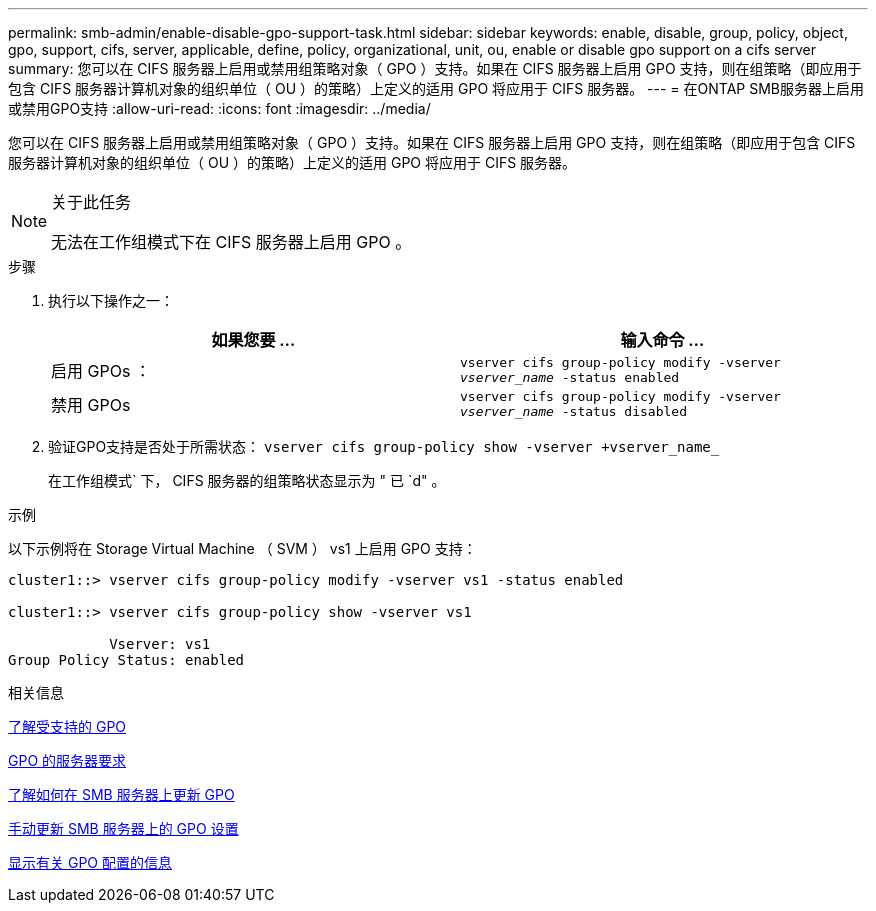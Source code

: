---
permalink: smb-admin/enable-disable-gpo-support-task.html 
sidebar: sidebar 
keywords: enable, disable, group, policy, object, gpo, support, cifs, server, applicable, define, policy, organizational, unit, ou, enable or disable gpo support on a cifs server 
summary: 您可以在 CIFS 服务器上启用或禁用组策略对象（ GPO ）支持。如果在 CIFS 服务器上启用 GPO 支持，则在组策略（即应用于包含 CIFS 服务器计算机对象的组织单位（ OU ）的策略）上定义的适用 GPO 将应用于 CIFS 服务器。 
---
= 在ONTAP SMB服务器上启用或禁用GPO支持
:allow-uri-read: 
:icons: font
:imagesdir: ../media/


[role="lead"]
您可以在 CIFS 服务器上启用或禁用组策略对象（ GPO ）支持。如果在 CIFS 服务器上启用 GPO 支持，则在组策略（即应用于包含 CIFS 服务器计算机对象的组织单位（ OU ）的策略）上定义的适用 GPO 将应用于 CIFS 服务器。

[NOTE]
.关于此任务
====
无法在工作组模式下在 CIFS 服务器上启用 GPO 。

====
.步骤
. 执行以下操作之一：
+
|===
| 如果您要 ... | 输入命令 ... 


 a| 
启用 GPOs ：
 a| 
`vserver cifs group-policy modify -vserver _vserver_name_ -status enabled`



 a| 
禁用 GPOs
 a| 
`vserver cifs group-policy modify -vserver _vserver_name_ -status disabled`

|===
. 验证GPO支持是否处于所需状态： `vserver cifs group-policy show -vserver +vserver_name_`
+
在工作组模式` 下， CIFS 服务器的组策略状态显示为 " 已 `d" 。



.示例
以下示例将在 Storage Virtual Machine （ SVM ） vs1 上启用 GPO 支持：

[listing]
----
cluster1::> vserver cifs group-policy modify -vserver vs1 -status enabled

cluster1::> vserver cifs group-policy show -vserver vs1

            Vserver: vs1
Group Policy Status: enabled
----
.相关信息
xref:supported-gpos-concept.adoc[了解受支持的 GPO]

xref:requirements-gpos-concept.adoc[GPO 的服务器要求]

xref:gpos-updated-server-concept.adoc[了解如何在 SMB 服务器上更新 GPO]

xref:manual-update-gpo-settings-task.adoc[手动更新 SMB 服务器上的 GPO 设置]

xref:display-gpo-config-task.adoc[显示有关 GPO 配置的信息]
